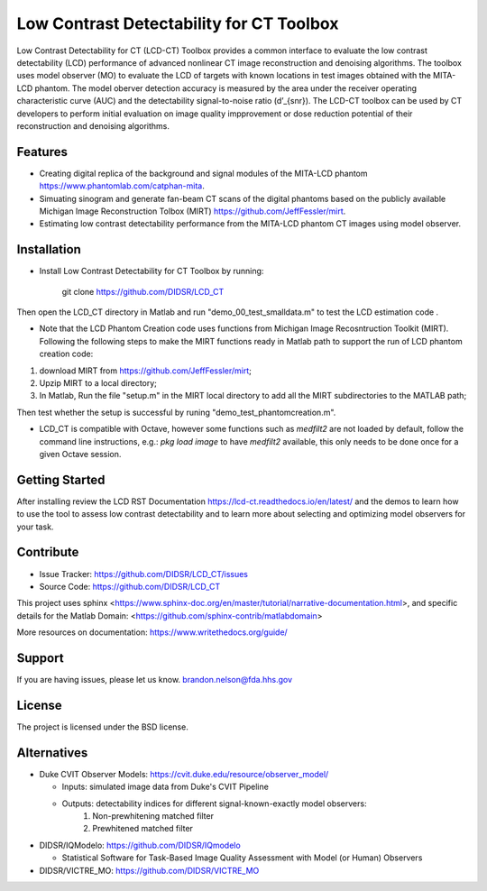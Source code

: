 Low Contrast Detectability for CT Toolbox
=========================================
Low Contrast Detectability for CT (LCD-CT) Toolbox provides a common interface to evaluate the low contrast detectability (LCD) performance of advanced nonlinear CT image reconstruction and denoising algorithms. The toolbox uses model observer (MO) to evaluate the LCD of targets with known locations in test images obtained with the MITA-LCD phantom. The model oberver detection accuracy is measured by the area under the receiver operating characteristic curve (AUC) and the detectability signal-to-noise ratio (d’_{snr}).  The LCD-CT toolbox can be used by CT developers to perform initial evaluation on image quality impprovement or dose reduction potential of their reconstruction and denoising algorithms.

.. image:: diagram.png

Features
--------

- Creating digital replica of the background and signal modules of the MITA-LCD phantom https://www.phantomlab.com/catphan-mita.  
- Simuating sinogram and generate fan-beam CT scans of the digital phantoms based on the publicly available Michigan Image Reconstruction Tolbox (MIRT) https://github.com/JeffFessler/mirt.
- Estimating low contrast detectability performance from the MITA-LCD phantom CT images using model observer.

.. _installation:

Installation
------------

- Install Low Contrast Detectability for CT Toolbox by running:

    git clone https://github.com/DIDSR/LCD_CT

Then open the LCD_CT directory in Matlab and run "demo_00_test_smalldata.m" to test the LCD estimation code .

- Note that the LCD Phantom Creation code uses functions from Michigan Image Recosntruction Toolkit (MIRT). Following the following steps to make the MIRT functions ready in Matlab path to support the run of LCD phantom creation code: 
1) download MIRT from https://github.com/JeffFessler/mirt; 
2) Upzip MIRT to a local directory; 
3) In Matlab, Run the file "setup.m" in the MIRT local directory to add all the MIRT subdirectories to the MATLAB path;  

Then test whether the setup is successful by runing "demo_test_phantomcreation.m".

- LCD_CT is compatible with Octave, however some functions such as `medfilt2` are not loaded by default, follow the command line instructions, e.g.: `pkg load image` to have `medfilt2` available, this only needs to be done once for a given Octave session.

Getting Started
---------------

After installing review the LCD RST Documentation https://lcd-ct.readthedocs.io/en/latest/ and the demos to learn how to use the tool to assess low contrast detectability and to learn more about selecting and optimizing model observers for your task.

Contribute
----------

- Issue Tracker: https://github.com/DIDSR/LCD_CT/issues
- Source Code: https://github.com/DIDSR/LCD_CT

This project uses sphinx <https://www.sphinx-doc.org/en/master/tutorial/narrative-documentation.html>, and specific details for the Matlab Domain: <https://github.com/sphinx-contrib/matlabdomain>

More resources on documentation: https://www.writethedocs.org/guide/

Support
-------

If you are having issues, please let us know.
brandon.nelson@fda.hhs.gov

License
-------

The project is licensed under the BSD license.

Alternatives
------------

- Duke CVIT Observer Models: https://cvit.duke.edu/resource/observer_model/

  - Inputs: simulated image data from Duke's CVIT Pipeline
  - Outputs: detectability indices for different signal-known-exactly model observers:
     1. Non-prewhitening matched filter
     2. Prewhitened matched filter

- DIDSR/IQModelo: https://github.com/DIDSR/IQmodelo

  - Statistical Software for Task-Based Image Quality Assessment with Model (or Human) Observers

- DIDSR/VICTRE_MO: https://github.com/DIDSR/VICTRE_MO
